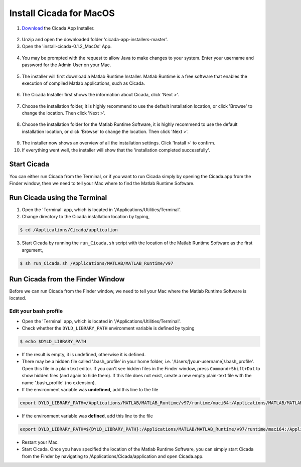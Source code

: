 .. _installation-standalone-macos-top:

========================
Install Cicada for MacOS
========================

1. `Download <https://github.com/rickwassing/cicada-app-installers/archive/master.zip>`_ the Cicada App Installer.

.. figure:: images/installation-standalone-macos-1.png
    :width: 783px
    :align: center

2. Unzip and open the downloaded folder 'cicada-app-installers-master'.

3. Open the 'install-cicada-0.1.2_MacOs' App.

.. figure:: images/installation-standalone-macos-4.png
    :width: 862 px
    :align: center

.. figure:: images/installation-standalone-macos-3.png
    :width: 552px
    :align: center

4. You may be prompted with the request to allow Java to make changes to your system. Enter your username and password for the Admin User on your Mac.

.. figure:: images/installation-standalone-macos-2.png
    :width: 555px
    :align: center

5. The installer will first download a Matlab Runtime Installer. Matlab Runtime is a free software that enables the execution of compiled Matlab applications, such as Cicada.

.. figure:: images/installation-standalone-macos-5.png
    :width: 862 px
    :align: center

6. The Cicada Installer first shows the information about Cicada, click 'Next >'.

.. figure:: images/installation-standalone-macos-6.png
    :width: 862 px
    :align: center

7. Choose the installation folder, it is highly recommend to use the default installation location, or click 'Browse' to change the location. Then click 'Next >'.

.. figure:: images/installation-standalone-macos-7.png
    :width: 862 px
    :align: center

8. Choose the installation folder for the Matlab Runtime Software, it is highly recommend to use the default installation location, or click 'Browse' to change the location. Then click 'Next >'.

.. figure:: images/installation-standalone-macos-8.png
    :width: 862 px
    :align: center

9. The installer now shows an overview of all the installation settings. Click 'Install >' to confirm.
10. If everything went well, the installer will show that the 'installation completed successfully'.

Start Cicada
============

You can either run Cicada from the Terminal, or if you want to run Cicada simply by opening the Cicada.app from the Finder window, then we need to tell your Mac where to find the Matlab Runtime Software.

Run Cicada using the Terminal
=============================

1. Open the 'Terminal' app, which is located in '/Applications/Utilities/Terminal'.
2. Change directory to the Cicada installation location by typing,

.. code-block:: bash

    $ cd /Applications/Cicada/application

3. Start Cicada by running the ``run_Cicada.sh`` script with the location of the Matlab Runtime Software as the first argument,

.. code-block:: matlab

    $ sh run_Cicada.sh /Applications/MATLAB/MATLAB_Runtime/v97

Run Cicada from the Finder Window
=================================

Before we can run Cicada from the Finder window, we need to tell your Mac where the Matlab Runtime Software is located.

Edit your bash profile
----------------------

- Open the 'Terminal' app, which is located in '/Applications/Utilities/Terminal'.
- Check whether the ``DYLD_LIBRARY_PATH`` environment variable is defined by typing

.. code-block::

    $ echo $DYLD_LIBRARY_PATH

- If the result is empty, it is undefined, otherwise it is defined.
- There may be a hidden file called '.bash_profile' in your home folder, i.e. '/Users/[your-username]/.bash_profile'. Open this file in a plain text editor. If you can't see hidden files in the Finder window, press ``Command+Shift+Dot`` to show hidden files (and again to hide them). If this file does not exist, create a new empty plain-text file with the name '.bash_profile' (no extension).
- If the environment variable was **undefined**, add this line to the file

.. code-block::

    export DYLD_LIBRARY_PATH=/Applications/MATLAB/MATLAB_Runtime/v97/runtime/maci64:/Applications/MATLAB/MATLAB_Runtime/v97/sys/os/maci64:/Applications/MATLAB/MATLAB_Runtime/v97/bin/maci64

- If the environment variable was **defined**, add this line to the file

.. code-block::

    export DYLD_LIBRARY_PATH=${DYLD_LIBRARY_PATH}:/Applications/MATLAB/MATLAB_Runtime/v97/runtime/maci64:/Applications/MATLAB/MATLAB_Runtime/v97/sys/os/maci64:/Applications/MATLAB/MATLAB_Runtime/v97/bin/maci64

- Restart your Mac.
- Start Cicada. Once you have specified the location of the Matlab Runtime Software, you can simply start Cicada from the Finder by navigating to /Applications/Cicada/application and open Cicada.app.